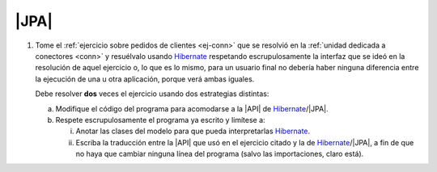 .. _ej-orm:

|JPA|
=====

1. Tome el :ref:`ejercicio sobre pedidos de clientes <ej-conn>` que se resolvió
   en la :ref:`unidad dedicada a conectores <conn>` y resuélvalo usando
   Hibernate_ respetando escrupulosamente la interfaz que se ideó en la
   resolución de aquel ejercicio o, lo que es lo mismo, para un usuario final
   no debería haber ninguna diferencia entre la ejecución de una u otra
   aplicación, porque verá ambas iguales.

   Debe resolver **dos** veces el ejercicio usando dos estrategias distintas:

   a. Modifique el código del programa para acomodarse a la |API| de
      Hibernate_/|JPA|.
   #. Respete escrupulosamente el programa ya escrito y limítese a:

      i. Anotar las clases del modelo para que pueda interpretarlas Hibernate_.
      #. Escriba la traducción entre la |API| que usó en el ejercicio citado y
         la de Hibernate_/|JPA|, a fin de que no haya que cambiar ninguna
         línea del programa (salvo las importaciones, claro está).

.. |JDBC| replace:: :abbr:`JDBC (Java DataBase Connectivity)`
.. |JPA| replace:: :abbr:`JPA (Java Persistent API)`
.. |API| replace:: :abbr:`API (Application Programming Interface)`
.. _Hibernate: https://www.hibernate.org
